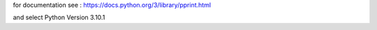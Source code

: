 for documentation see : https://docs.python.org/3/library/pprint.html

and select Python Version 3.10.1
